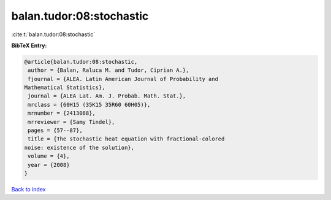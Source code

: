 balan.tudor:08:stochastic
=========================

:cite:t:`balan.tudor:08:stochastic`

**BibTeX Entry:**

.. code-block:: bibtex

   @article{balan.tudor:08:stochastic,
    author = {Balan, Raluca M. and Tudor, Ciprian A.},
    fjournal = {ALEA. Latin American Journal of Probability and
   Mathematical Statistics},
    journal = {ALEA Lat. Am. J. Probab. Math. Stat.},
    mrclass = {60H15 (35K15 35R60 60H05)},
    mrnumber = {2413088},
    mrreviewer = {Samy Tindel},
    pages = {57--87},
    title = {The stochastic heat equation with fractional-colored
   noise: existence of the solution},
    volume = {4},
    year = {2008}
   }

`Back to index <../By-Cite-Keys.html>`_
